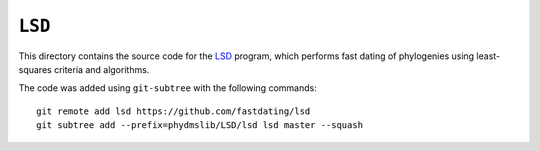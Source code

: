 ========================
``LSD``
========================

This directory contains the source code for the `LSD`_ program, which performs fast dating of phylogenies using least-squares criteria and algorithms.

The code was added using ``git-subtree`` with the following commands::

    git remote add lsd https://github.com/fastdating/lsd
    git subtree add --prefix=phydmslib/LSD/lsd lsd master --squash



.. _`Jesse Bloom`: http://research.fhcrc.org/bloom/en.html
.. _`LSD`: http://www.atgc-montpellier.fr/LSD/
